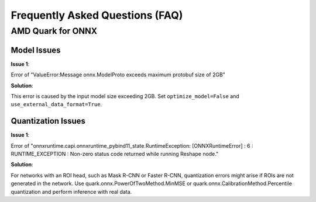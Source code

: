 Frequently Asked Questions (FAQ)
================================


AMD Quark for ONNX
------------------

Model Issues
~~~~~~~~~~~~

**Issue 1**:

Error of "ValueError:Message onnx.ModelProto exceeds maximum protobuf size of 2GB"

**Solution**:

This error is caused by the input model size exceeding 2GB. Set ``optimize_model=False`` and ``use_external_data_format=True``.

Quantization Issues
~~~~~~~~~~~~~~~~~~~

**Issue 1**:

Error of "onnxruntime.capi.onnxruntime_pybind11_state.RuntimeException: [ONNXRuntimeError] : 6 : RUNTIME_EXCEPTION : Non-zero status code returned while running Reshape node."

**Solution**:

For networks with an ROI head, such as Mask R-CNN or Faster R-CNN, quantization errors might arise if ROIs are not generated in the network.
Use quark.onnx.PowerOfTwoMethod.MinMSE or quark.onnx.CalibrationMethod.Percentile quantization and perform inference with real data.

.. raw:: html

   <!-- 
   ## License
   Copyright (C) 2023, Advanced Micro Devices, Inc. All rights reserved. SPDX-License-Identifier: MIT
   -->
